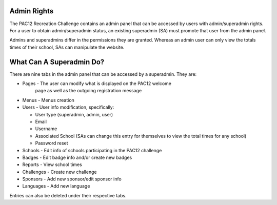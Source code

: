 .. _admin:

Admin Rights
============

The PAC12 Recreation Challenge contains an admin panel that can be accessed by
users with admin/superadmin rights. For a user to obtain admin/superadmin
status, an existing superadmin (SA) must promote that user from the admin
panel.

Admins and superadmins differ in the permissions they are granted. Whereas an
admin user can only view the totals times of their school, SAs can manipulate
the website.


What Can A Superadmin Do?
=========================

There are nine tabs in the admin panel that can be accessed by a superadmin.
They are:

* Pages - The user can modify what is displayed on the PAC12 welcome
            page as well as the outgoing registration message
* Menus - Menus creation 
* Users - User info modification, specifically: 
  
  * User type (superadmin, admin, user)
  * Email
  * Username
  * Associated School (SAs can change this entry for themselves to
    view the total times for any school)
  * Password reset

* Schools - Edit info of schools participating in the PAC12 challenge
* Badges - Edit badge info and/or create new badges
* Reports - View school times
* Challenges - Create new challenge
* Sponsors - Add new sponsor/edit sponsor info
* Languages - Add new language

Entries can also be deleted under their respective tabs.
